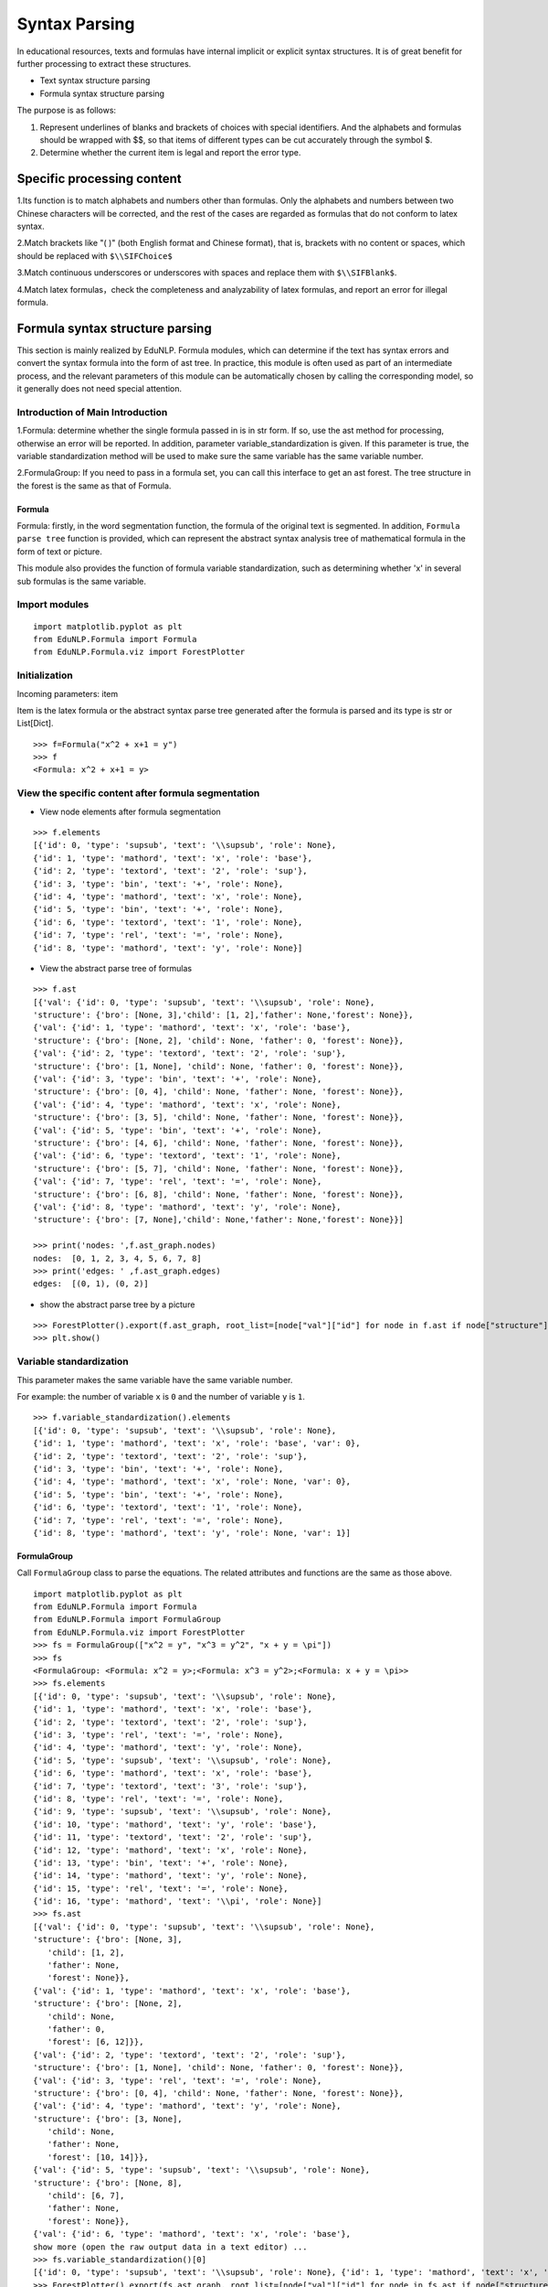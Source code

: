 Syntax Parsing
=================

In educational resources, texts and formulas have internal implicit or explicit syntax structures. It is of great benefit for further processing to extract these structures.

* Text syntax structure parsing

* Formula syntax structure parsing

The purpose is as follows:


1. Represent underlines of blanks and brackets of choices with special identifiers. And the alphabets and formulas should be wrapped with $$, so that items of different types can be cut accurately through the symbol $.
2. Determine whether the current item is legal and report the error type.

Specific processing content
--------------------------------

1.Its function is to match alphabets and numbers other than formulas. Only the alphabets and numbers between two Chinese characters will be corrected, and the rest of the cases are regarded as formulas that do not conform to latex syntax.

2.Match brackets like "( )" (both English format and Chinese format), that is, brackets with no content or spaces, which should be replaced with ``$\\SIFChoice$``

3.Match continuous underscores or underscores with spaces and replace them with ``$\\SIFBlank$``.

4.Match latex formulas，check the completeness and analyzability of latex formulas, and report an error for illegal formula.

Formula syntax structure parsing
-------------------------------------

This section is mainly realized by EduNLP. Formula modules, which can determine if the text has syntax errors and convert the syntax formula into the form of ast tree. In practice, this module is often used as part of an intermediate process, and the relevant parameters of this module can be automatically chosen by calling the corresponding model, so it generally does not need special attention.

Introduction of Main Introduction
+++++++++++++++++++++++++++++++++++++++

1.Formula: determine whether the single formula passed in is in str form. If so, use the ast method for processing, otherwise an error will be reported. In addition, parameter variable_standardization is given. If this parameter is true, the variable standardization method will be used to make sure the same variable has the same variable number.

2.FormulaGroup: If you need to pass in a formula set, you can call this interface to get an ast forest. The tree structure in the forest is the same as that of Formula.

Formula
>>>>>>>>>>>>

Formula: firstly, in the word segmentation function, the formula of the original text is segmented. In addition, ``Formula parse tree`` function is provided, which can represent the abstract syntax analysis tree of mathematical formula in the form of text or picture.

This module also provides the function of formula variable standardization, such as determining whether 'x' in several sub formulas is the same variable.

Import modules
+++++++++++++++++++++

::

   import matplotlib.pyplot as plt
   from EduNLP.Formula import Formula
   from EduNLP.Formula.viz import ForestPlotter

Initialization
+++++++++++++++

Incoming parameters: item

Item is the latex formula or the abstract syntax parse tree generated after the formula is parsed and its type is str or List[Dict].

::

   >>> f=Formula("x^2 + x+1 = y")
   >>> f
   <Formula: x^2 + x+1 = y>

View the specific content after formula segmentation
++++++++++++++++++++++++++++++++++++++++++++++++++++++++++

- View node elements after formula segmentation

::

   >>> f.elements
   [{'id': 0, 'type': 'supsub', 'text': '\\supsub', 'role': None},
   {'id': 1, 'type': 'mathord', 'text': 'x', 'role': 'base'},
   {'id': 2, 'type': 'textord', 'text': '2', 'role': 'sup'},
   {'id': 3, 'type': 'bin', 'text': '+', 'role': None},
   {'id': 4, 'type': 'mathord', 'text': 'x', 'role': None},
   {'id': 5, 'type': 'bin', 'text': '+', 'role': None},
   {'id': 6, 'type': 'textord', 'text': '1', 'role': None},
   {'id': 7, 'type': 'rel', 'text': '=', 'role': None},
   {'id': 8, 'type': 'mathord', 'text': 'y', 'role': None}]

- View the abstract parse tree of formulas

::

   >>> f.ast
   [{'val': {'id': 0, 'type': 'supsub', 'text': '\\supsub', 'role': None},
   'structure': {'bro': [None, 3],'child': [1, 2],'father': None,'forest': None}},
   {'val': {'id': 1, 'type': 'mathord', 'text': 'x', 'role': 'base'},
   'structure': {'bro': [None, 2], 'child': None, 'father': 0, 'forest': None}},
   {'val': {'id': 2, 'type': 'textord', 'text': '2', 'role': 'sup'},
   'structure': {'bro': [1, None], 'child': None, 'father': 0, 'forest': None}},
   {'val': {'id': 3, 'type': 'bin', 'text': '+', 'role': None},
   'structure': {'bro': [0, 4], 'child': None, 'father': None, 'forest': None}},
   {'val': {'id': 4, 'type': 'mathord', 'text': 'x', 'role': None},
   'structure': {'bro': [3, 5], 'child': None, 'father': None, 'forest': None}},
   {'val': {'id': 5, 'type': 'bin', 'text': '+', 'role': None},
   'structure': {'bro': [4, 6], 'child': None, 'father': None, 'forest': None}},
   {'val': {'id': 6, 'type': 'textord', 'text': '1', 'role': None},
   'structure': {'bro': [5, 7], 'child': None, 'father': None, 'forest': None}},
   {'val': {'id': 7, 'type': 'rel', 'text': '=', 'role': None},
   'structure': {'bro': [6, 8], 'child': None, 'father': None, 'forest': None}},
   {'val': {'id': 8, 'type': 'mathord', 'text': 'y', 'role': None},
   'structure': {'bro': [7, None],'child': None,'father': None,'forest': None}}]

   >>> print('nodes: ',f.ast_graph.nodes)
   nodes:  [0, 1, 2, 3, 4, 5, 6, 7, 8]
   >>> print('edges: ' ,f.ast_graph.edges)
   edges:  [(0, 1), (0, 2)]

- show the abstract parse tree by a picture

::

   >>> ForestPlotter().export(f.ast_graph, root_list=[node["val"]["id"] for node in f.ast if node["structure"]["father"] is None],)
   >>> plt.show()


.. figure:: ../../_static/formula.png


Variable standardization
+++++++++++++++++++++++++++++

This parameter makes the same variable have the same variable number.

For example: the number of variable ``x`` is ``0`` and the number of variable ``y`` is ``1``.

::

   >>> f.variable_standardization().elements
   [{'id': 0, 'type': 'supsub', 'text': '\\supsub', 'role': None},
   {'id': 1, 'type': 'mathord', 'text': 'x', 'role': 'base', 'var': 0},
   {'id': 2, 'type': 'textord', 'text': '2', 'role': 'sup'},
   {'id': 3, 'type': 'bin', 'text': '+', 'role': None},
   {'id': 4, 'type': 'mathord', 'text': 'x', 'role': None, 'var': 0},
   {'id': 5, 'type': 'bin', 'text': '+', 'role': None},
   {'id': 6, 'type': 'textord', 'text': '1', 'role': None},
   {'id': 7, 'type': 'rel', 'text': '=', 'role': None},
   {'id': 8, 'type': 'mathord', 'text': 'y', 'role': None, 'var': 1}]

FormulaGroup
>>>>>>>>>>>>>>>

Call ``FormulaGroup`` class to parse the equations. The related attributes and functions are the same as those above.

::

   import matplotlib.pyplot as plt
   from EduNLP.Formula import Formula
   from EduNLP.Formula import FormulaGroup
   from EduNLP.Formula.viz import ForestPlotter
   >>> fs = FormulaGroup(["x^2 = y", "x^3 = y^2", "x + y = \pi"])
   >>> fs
   <FormulaGroup: <Formula: x^2 = y>;<Formula: x^3 = y^2>;<Formula: x + y = \pi>>
   >>> fs.elements
   [{'id': 0, 'type': 'supsub', 'text': '\\supsub', 'role': None},
   {'id': 1, 'type': 'mathord', 'text': 'x', 'role': 'base'},
   {'id': 2, 'type': 'textord', 'text': '2', 'role': 'sup'},
   {'id': 3, 'type': 'rel', 'text': '=', 'role': None},
   {'id': 4, 'type': 'mathord', 'text': 'y', 'role': None},
   {'id': 5, 'type': 'supsub', 'text': '\\supsub', 'role': None},
   {'id': 6, 'type': 'mathord', 'text': 'x', 'role': 'base'},
   {'id': 7, 'type': 'textord', 'text': '3', 'role': 'sup'},
   {'id': 8, 'type': 'rel', 'text': '=', 'role': None},
   {'id': 9, 'type': 'supsub', 'text': '\\supsub', 'role': None},
   {'id': 10, 'type': 'mathord', 'text': 'y', 'role': 'base'},
   {'id': 11, 'type': 'textord', 'text': '2', 'role': 'sup'},
   {'id': 12, 'type': 'mathord', 'text': 'x', 'role': None},
   {'id': 13, 'type': 'bin', 'text': '+', 'role': None},
   {'id': 14, 'type': 'mathord', 'text': 'y', 'role': None},
   {'id': 15, 'type': 'rel', 'text': '=', 'role': None},
   {'id': 16, 'type': 'mathord', 'text': '\\pi', 'role': None}]
   >>> fs.ast
   [{'val': {'id': 0, 'type': 'supsub', 'text': '\\supsub', 'role': None},
   'structure': {'bro': [None, 3],
      'child': [1, 2],
      'father': None,
      'forest': None}},
   {'val': {'id': 1, 'type': 'mathord', 'text': 'x', 'role': 'base'},
   'structure': {'bro': [None, 2],
      'child': None,
      'father': 0,
      'forest': [6, 12]}},
   {'val': {'id': 2, 'type': 'textord', 'text': '2', 'role': 'sup'},
   'structure': {'bro': [1, None], 'child': None, 'father': 0, 'forest': None}},
   {'val': {'id': 3, 'type': 'rel', 'text': '=', 'role': None},
   'structure': {'bro': [0, 4], 'child': None, 'father': None, 'forest': None}},
   {'val': {'id': 4, 'type': 'mathord', 'text': 'y', 'role': None},
   'structure': {'bro': [3, None],
      'child': None,
      'father': None,
      'forest': [10, 14]}},
   {'val': {'id': 5, 'type': 'supsub', 'text': '\\supsub', 'role': None},
   'structure': {'bro': [None, 8],
      'child': [6, 7],
      'father': None,
      'forest': None}},
   {'val': {'id': 6, 'type': 'mathord', 'text': 'x', 'role': 'base'},
   show more (open the raw output data in a text editor) ...
   >>> fs.variable_standardization()[0]
   [{'id': 0, 'type': 'supsub', 'text': '\\supsub', 'role': None}, {'id': 1, 'type': 'mathord', 'text': 'x', 'role': 'base', 'var': 0}, {'id': 2, 'type': 'textord', 'text': '2', 'role': 'sup'}, {'id': 3, 'type': 'rel', 'text': '=', 'role': None}, {'id': 4, 'type': 'mathord', 'text': 'y', 'role': None, 'var': 1}]
   >>> ForestPlotter().export(fs.ast_graph, root_list=[node["val"]["id"] for node in fs.ast if node["structure"]["father"] is None],)

.. figure:: ../../_static/formulagroup.png


Text syntax structure parsing
------------------------------------

This section is mainly realized by EduNLP.SIF.Parse module. Its main function is to extract letters and numbers in the text and convert them into standard format.

This module is mainly used as an *middle module* to parse the input text. In general, users do not call this module directly.

Introduction of main content
+++++++++++++++++++++++++++++++++++

1. Judge the type of the incoming text in the following order

* is_chinese: its function is to match Chinese characters[\u4e00-\u9fa5].
 
* is_alphabet: its function is to match alphabets other than formulas. Only the alphabets between two Chinese characters will be corrected (wrapped with $$), and the rest of the cases are regarded as formulas that do not conform to latex syntax.
 
* is_number: its function is to match numbers other than formulas. Only the numbers between two Chinese characters will be corrected, and the rest of the cases are regarded as formulas that do not conform to latex syntax.
 
2. Match latex formula

* If Chinese characters appear in latex, print warning only once.
 
* Use _is_formula_legal function, check the completeness and analyzability of latex formula, and report an error for formulas that do not conform to latex syntax.

Import modules
>>>>>>>>>>>>>>>>>>>

::

   from EduNLP.SIF.Parser import Parser

Input
>>>>>>>

Types: str

Content: question text

::

   >>> text1 = '生产某种零件的A工厂25名工人的日加工零件数_   _'
   >>> text2 = 'X的分布列为(   )'
   >>> text3 = '① AB是⊙O的直径，AC是⊙O的切线，BC交⊙O于点E．AC的中点为D'
   >>> text4 = '支持公式如$\\frac{y}{x}$，$\\SIFBlank$，$\\FigureID{1}$，不支持公式如$\\frac{ \\dddot y}{x}$'

Parsing
>>>>>>>>>>>>>>>>>>>>

::

   >>> text_parser1 = Parser(text1)
   >>> text_parser2 = Parser(text2)
   >>> text_parser3 = Parser(text3)
   >>> text_parser4 = Parser(text4)

Related parameters description
>>>>>>>>>>>>

- Try to convert text to standard format

::

   >>> text_parser1.description_list()
   >>> print('text_parser1.text:',text_parser1.text)
   text_parser1.text: 生产某种零件的$A$工厂$25$名工人的日加工零件数$\SIFBlank$
   >>> text_parser2.description_list()
   >>> print('text_parser2.text:',text_parser2.text)
   text_parser2.text: $X$的分布列为$\SIFChoice$

- Determine if the text has syntax errors

::

   >>> text_parser3.description_list()
   >>> print('text_parser3.error_flag: ',text_parser3.error_flag)
   text_parser3.error_flag:  1
   >>> text_parser4.description_list()
   >>> print('text_parser4.fomula_illegal_flag: ',text_parser4.fomula_illegal_flag)
   text_parser4.fomula_illegal_flag:  1

